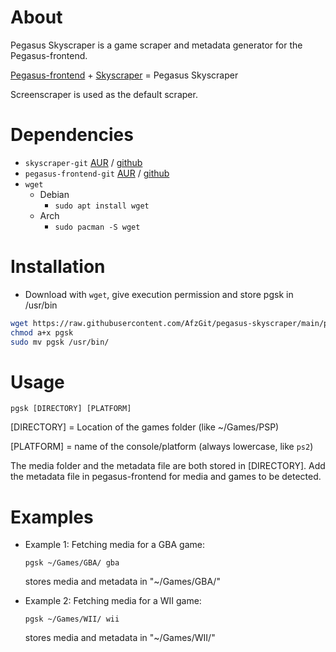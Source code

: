 * About
Pegasus Skyscraper is a game scraper and metadata generator for the Pegasus-frontend.

[[https://github.com/mmatyas/pegasus-frontend][Pegasus-frontend]] + [[https://github.com/muldjord/skyscraper][Skyscraper]] = Pegasus Skyscraper

Screenscraper is used as the default scraper.
* Dependencies
+ =skyscraper-git= [[https://aur.archlinux.org/packages/skyscraper-git][AUR]] / [[https://github.com/muldjord/skyscraper][github]]
+ =pegasus-frontend-git= [[https://aur.archlinux.org/packages/pegasus-frontend-git][AUR]] / [[https://github.com/mmatyas/pegasus-frontend][github]]
+ =wget=
  - Debian
    - =sudo apt install wget=
  - Arch
    - =sudo pacman -S wget=
* Installation
- Download with =wget=, give execution permission and store pgsk in /usr/bin
#+BEGIN_SRC bash
wget https://raw.githubusercontent.com/AfzGit/pegasus-skyscraper/main/pgsk
chmod a+x pgsk
sudo mv pgsk /usr/bin/
#+END_SRC
* Usage
=pgsk [DIRECTORY] [PLATFORM]=

[DIRECTORY] = Location of the games folder (like ~/Games/PSP)

[PLATFORM] = name of the console/platform (always lowercase, like =ps2=)

The media folder and the metadata file are both stored in [DIRECTORY]. Add the metadata file in pegasus-frontend for media and games to be detected.
* Examples
- Example 1:
  Fetching media for a GBA game:

  =pgsk ~/Games/GBA/ gba=

  stores media and metadata in "~/Games/GBA/"
- Example 2:
  Fetching media for a WII game:

  =pgsk ~/Games/WII/ wii=

  stores media and metadata in "~/Games/WII/"
